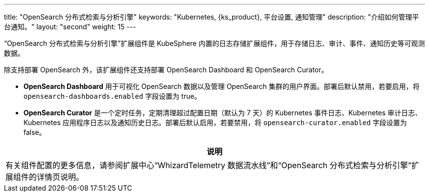 ---
title: "OpenSearch 分布式检索与分析引擎"
keywords: "Kubernetes, {ks_product}, 平台设置, 通知管理"
description: "介绍如何管理平台通知。"
layout: "second"
weight: 15
---

“OpenSearch 分布式检索与分析引擎”扩展组件是 KubeSphere 内置的日志存储扩展组件，用于存储日志、审计、事件、通知历史等可观测数据。

除支持部署 OpenSearch 外，该扩展组件还支持部署 OpenSearch Dashboard 和 OpenSearch Curator。

* **OpenSearch Dashboard** 用于可视化 OpenSearch 数据以及管理 OpenSearch 集群的用户界面。部署后默认禁用，若要启用，将 `opensearch-dashboards.enabled` 字段设置为 true。

* **OpenSearch Curator** 是一个定时任务，定期清理超过配置日期（默认为 7 天）的 Kubernetes 事件日志、Kubernetes 审计日志、Kubernetes 应用程序日志以及通知历史日志。部署后默认启用，若要禁用，将 `opensearch-curator.enabled` 字段设置为 false。


[.admon.note,cols="a"]
|===
|说明

|
有关组件配置的更多信息，请参阅扩展中心“WhizardTelemetry 数据流水线”和“OpenSearch 分布式检索与分析引擎”扩展组件的详情页说明。
|===
